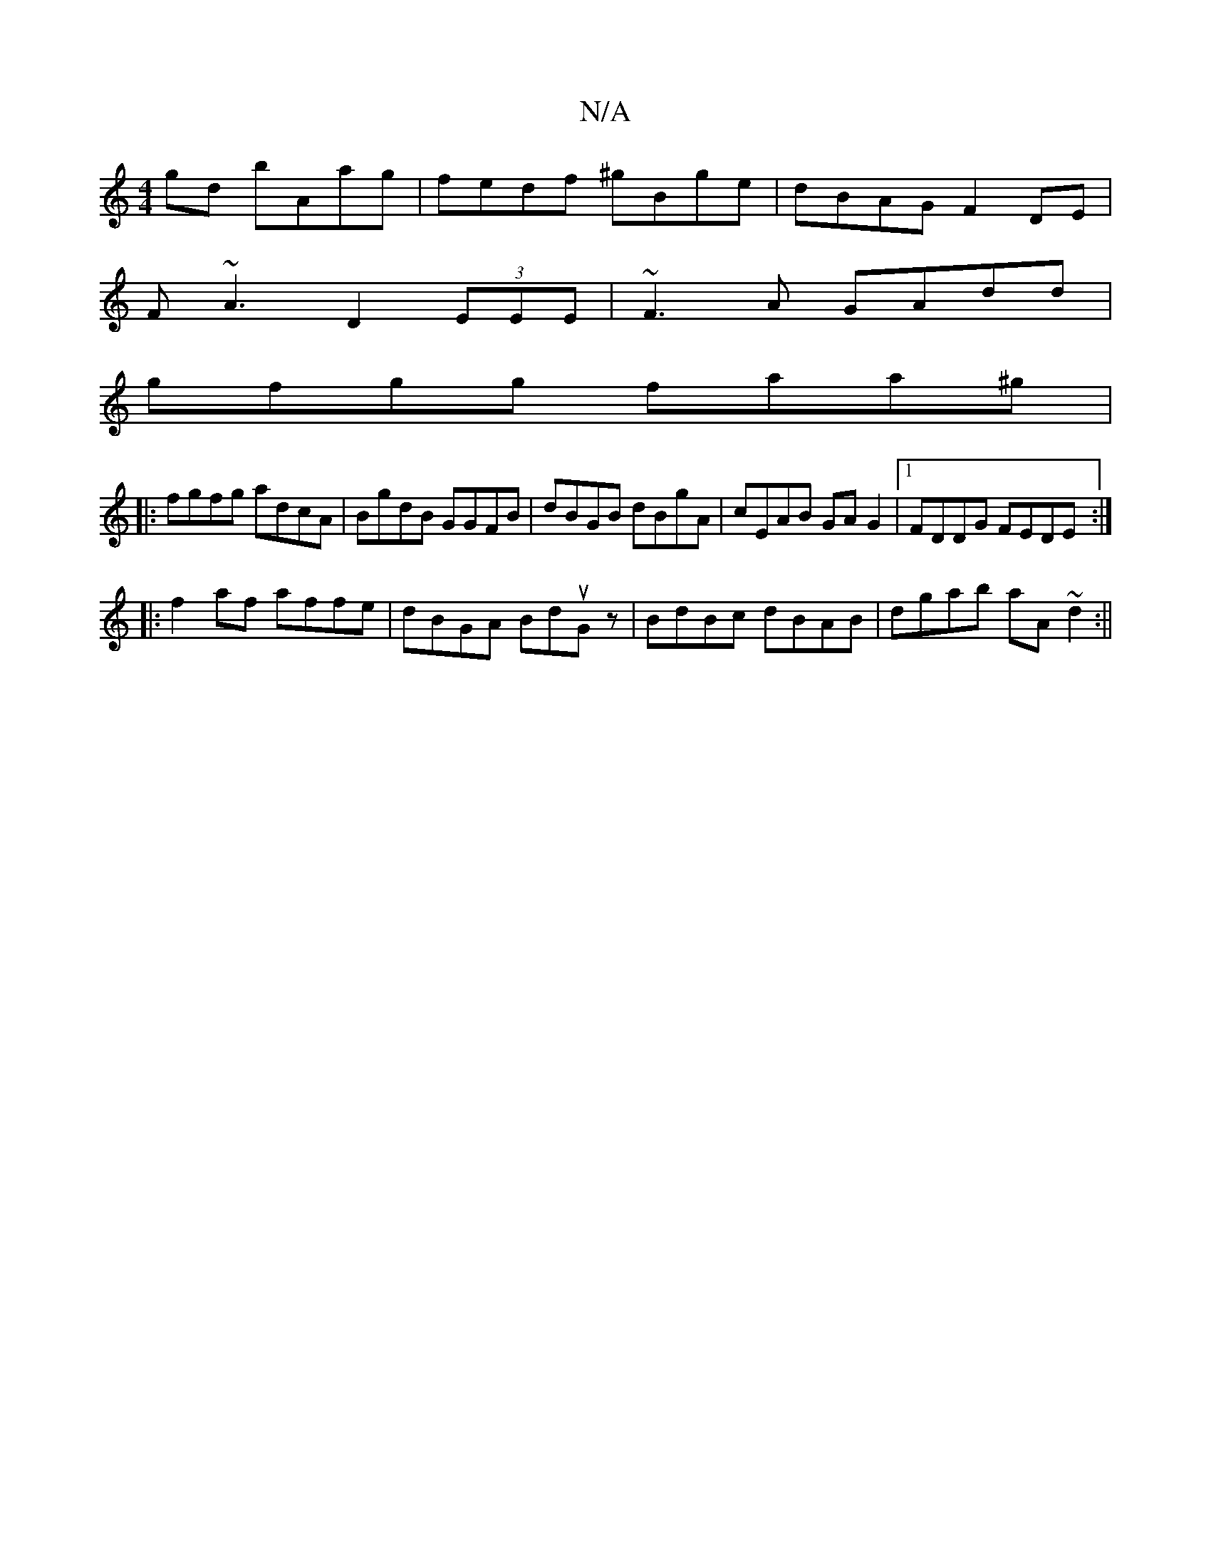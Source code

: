 X:1
T:N/A
M:4/4
R:N/A
K:Cmajor
gd bAag | fedf ^gBge | dBAG F2 DE |
F~A3 D2 (3EEE |~F3A GAdd|
gfgg faa^g|
||
|:fgfg adcA|BgdB GGFB|dBGB dBgA|cEAB GAG2|1 FDDG FEDE:|
|:f2af affe|dBGA BduGz|BdBc dBAB|dgab aA~d2:||

||
ed d2 cdde| deae